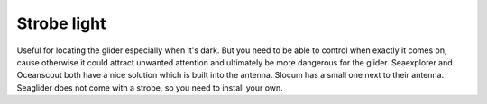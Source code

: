 Strobe light
++++++++++++++++

Useful for locating the glider especially when it's dark. But you need to be able to control when exactly it comes on, cause otherwise it could attract unwanted attention and ultimately be more dangerous for the glider.
Seaexplorer and Oceanscout both have a nice solution which is built into the antenna. Slocum has a small one next to their antenna. Seaglider does not come with a strobe, so you need to install your own.
